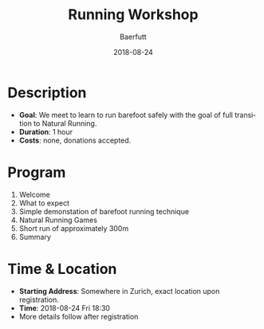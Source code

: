 #+TITLE: Running Workshop
#+AUTHOR: Baerfutt
#+DATE: 2018-08-24
#+LANGUAGE: en
#+CREATOR: 

* Description
  - *Goal*: We meet to learn to run barefoot safely with the goal of full transition to Natural Running. 
  - *Duration*: 1 hour
  - *Costs*: none, donations accepted.

* Program
  1. Welcome
  2. What to expect
  3. Simple demonstation of barefoot running technique
  4. Natural Running Games
  5. Short run of approximately 300m
  6. Summary

* Time & Location
  - *Starting Address*: Somewhere in Zurich, exact location upon registration.
  - *Time*: 2018-08-24 Fri 18:30
  - More details follow after registration
